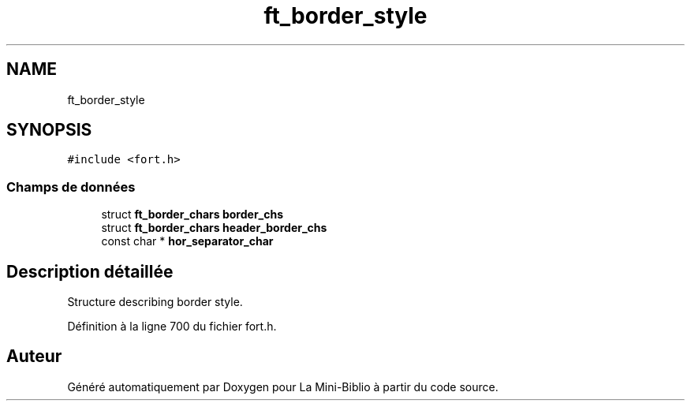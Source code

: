 .TH "ft_border_style" 3 "Mardi 27 Avril 2021" "Version 1.0.0" "La Mini-Biblio" \" -*- nroff -*-
.ad l
.nh
.SH NAME
ft_border_style
.SH SYNOPSIS
.br
.PP
.PP
\fC#include <fort\&.h>\fP
.SS "Champs de données"

.in +1c
.ti -1c
.RI "struct \fBft_border_chars\fP \fBborder_chs\fP"
.br
.ti -1c
.RI "struct \fBft_border_chars\fP \fBheader_border_chs\fP"
.br
.ti -1c
.RI "const char * \fBhor_separator_char\fP"
.br
.in -1c
.SH "Description détaillée"
.PP 
Structure describing border style\&. 
.PP
Définition à la ligne 700 du fichier fort\&.h\&.

.SH "Auteur"
.PP 
Généré automatiquement par Doxygen pour La Mini-Biblio à partir du code source\&.
